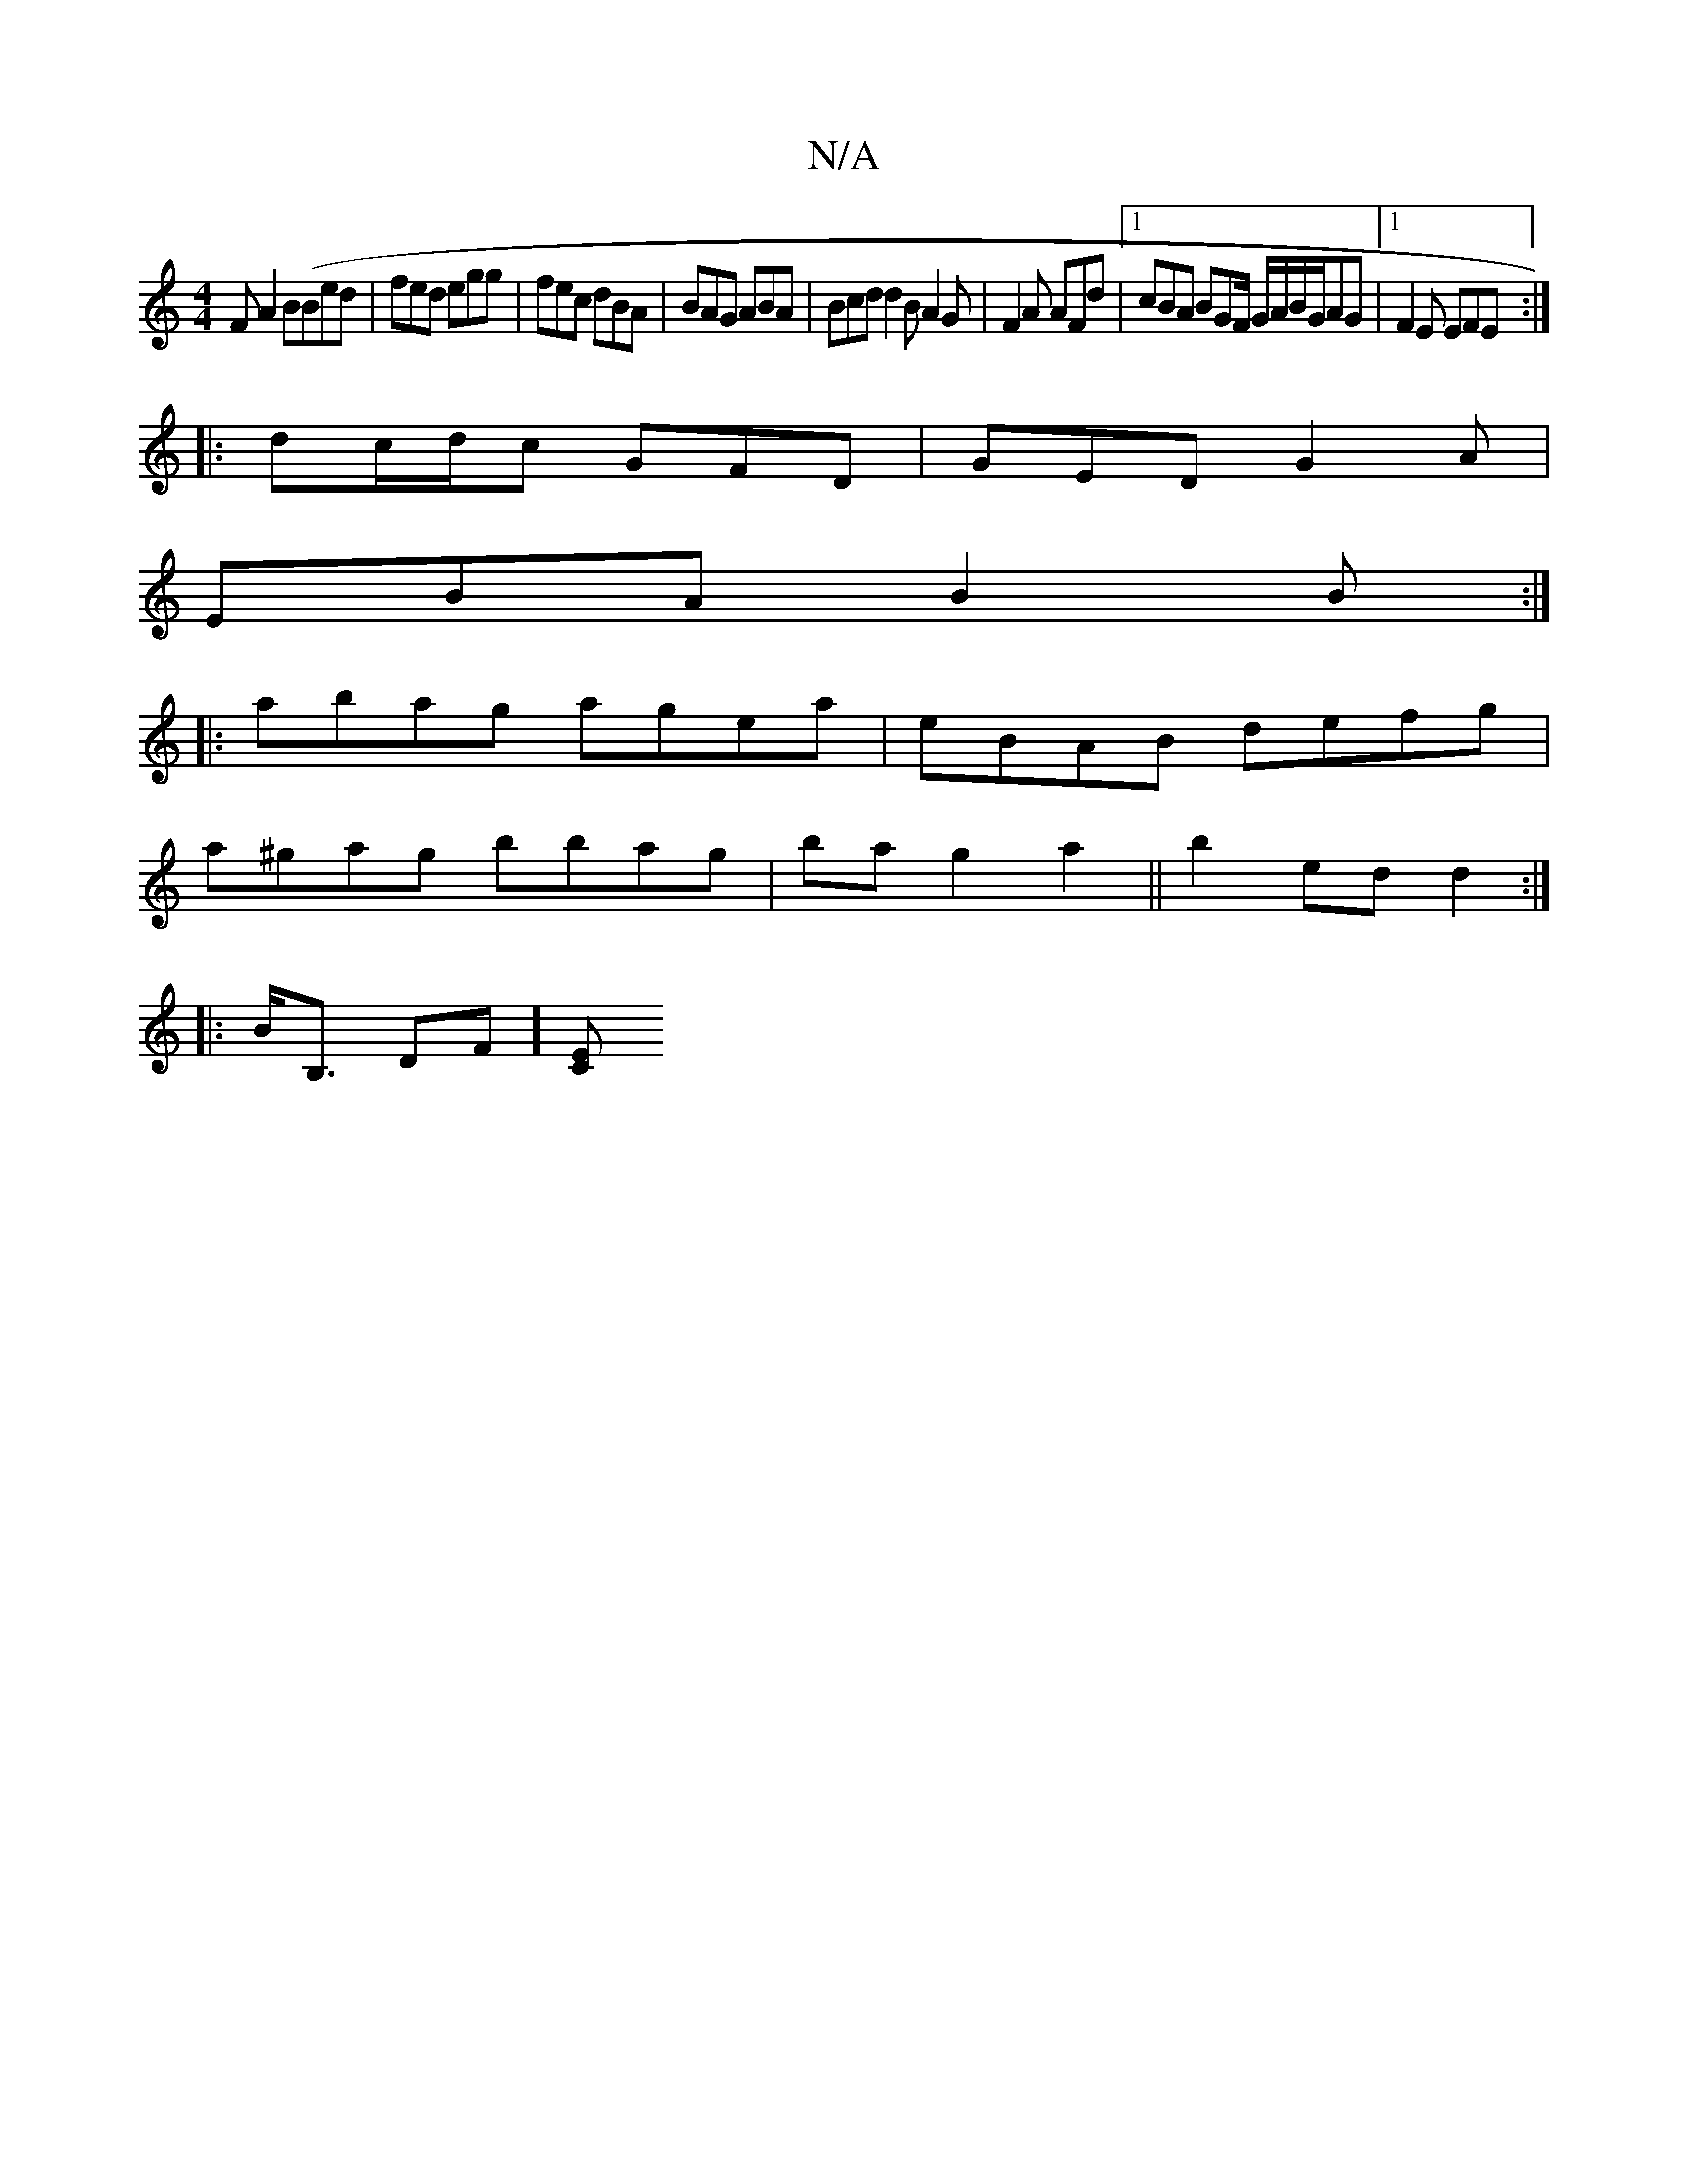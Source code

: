 X:1
T:N/A
M:4/4
R:N/A
K:Cmajor
F A2B(Bed|fed egg|fec dBA|BAG ABA|Bcd d2B A2G|F2A AFd|1 cBA BGF/ G/A/B/G/AG |1 F2E EFE :|
|:dc/d/c GFD | GED G2A |
EBA B2 B :|
|:abag agea | eBAB defg |
a^gag bbag|ba g2 a2 ||b2 ed d2 :|
|:B<B, DF][CE